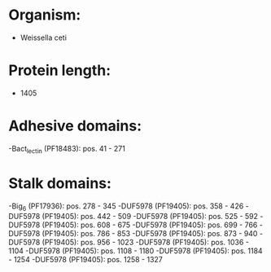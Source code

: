 * Organism:
- Weissella ceti
* Protein length:
- 1405
* Adhesive domains:
-Bact_lectin (PF18483): pos. 41 - 271
* Stalk domains:
-Big_6 (PF17936): pos. 278 - 345
-DUF5978 (PF19405): pos. 358 - 426
-DUF5978 (PF19405): pos. 442 - 509
-DUF5978 (PF19405): pos. 525 - 592
-DUF5978 (PF19405): pos. 608 - 675
-DUF5978 (PF19405): pos. 699 - 766
-DUF5978 (PF19405): pos. 786 - 853
-DUF5978 (PF19405): pos. 873 - 940
-DUF5978 (PF19405): pos. 956 - 1023
-DUF5978 (PF19405): pos. 1036 - 1104
-DUF5978 (PF19405): pos. 1108 - 1180
-DUF5978 (PF19405): pos. 1184 - 1254
-DUF5978 (PF19405): pos. 1258 - 1327


